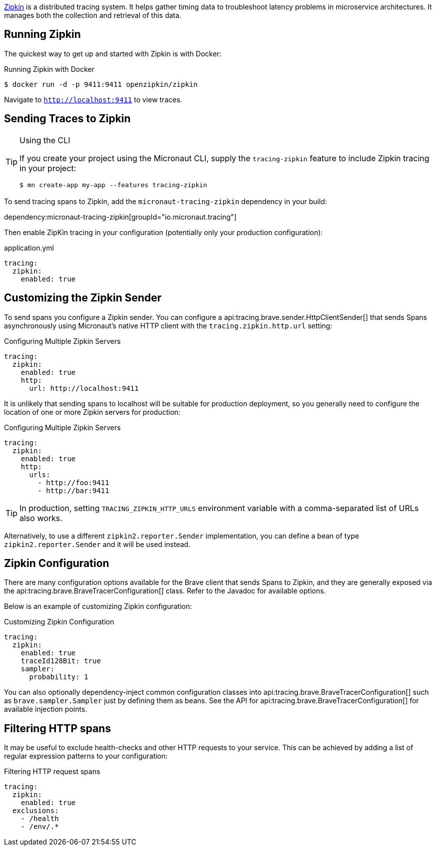 https://zipkin.io/[Zipkin] is a distributed tracing system. It helps gather timing data to troubleshoot latency problems in microservice architectures. It manages both the collection and retrieval of this data.

== Running Zipkin

The quickest way to get up and started with Zipkin is with Docker:

.Running Zipkin with Docker
[source,bash]
----
$ docker run -d -p 9411:9411 openzipkin/zipkin
----

Navigate to `http://localhost:9411` to view traces.

== Sending Traces to Zipkin

[TIP]
.Using the CLI
====
If you create your project using the Micronaut CLI, supply the `tracing-zipkin` feature to include Zipkin tracing in your project:
----
$ mn create-app my-app --features tracing-zipkin
----
====

To send tracing spans to Zipkin, add the `micronaut-tracing-zipkin` dependency in your build:

dependency:micronaut-tracing-zipkin[groupId="io.micronaut.tracing"]

Then enable ZipKin tracing in your configuration (potentially only your production configuration):

.application.yml
[source,yaml]
----
tracing:
  zipkin:
    enabled: true
----

== Customizing the Zipkin Sender

To send spans you configure a Zipkin sender. You can configure a api:tracing.brave.sender.HttpClientSender[] that sends Spans asynchronously using Micronaut's native HTTP client with the `tracing.zipkin.http.url` setting:

.Configuring Multiple Zipkin Servers
[source,yaml]
----
tracing:
  zipkin:
    enabled: true
    http:
      url: http://localhost:9411
----

It is unlikely that sending spans to localhost will be suitable for production deployment, so you generally need to configure the location of one or more Zipkin servers for production:

.Configuring Multiple Zipkin Servers
[source,yaml]
----
tracing:
  zipkin:
    enabled: true
    http:
      urls:
        - http://foo:9411
        - http://bar:9411
----

TIP: In production, setting `TRACING_ZIPKIN_HTTP_URLS` environment variable with a comma-separated list of URLs also works.

Alternatively, to use a different `zipkin2.reporter.Sender` implementation, you can define a bean of type `zipkin2.reporter.Sender` and it will be used instead.

== Zipkin Configuration

There are many configuration options available for the Brave client that sends Spans to Zipkin, and they are generally exposed via the api:tracing.brave.BraveTracerConfiguration[] class. Refer to the Javadoc for available options.

Below is an example of customizing Zipkin configuration:

.Customizing Zipkin Configuration
[source,yaml]
----
tracing:
  zipkin:
    enabled: true
    traceId128Bit: true
    sampler:
      probability: 1
----

You can also optionally dependency-inject common configuration classes into api:tracing.brave.BraveTracerConfiguration[] such as `brave.sampler.Sampler` just by defining them as beans. See the API for api:tracing.brave.BraveTracerConfiguration[] for available injection points.

== Filtering HTTP spans

It may be useful to exclude health-checks and other HTTP requests to your service.
This can be achieved by adding a list of regular expression patterns to your configuration:

.Filtering HTTP request spans
[source,yaml]
----
tracing:
  zipkin:
    enabled: true
  exclusions:
    - /health
    - /env/.*
----
